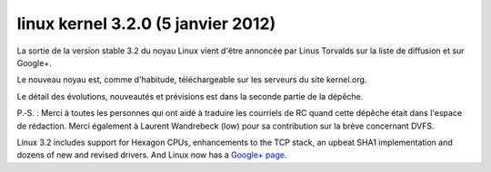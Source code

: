 ﻿

.. index::
   pair: linux kernel; 3.2.0


.. _linux_kernel_3_2_0:

=====================================
linux  kernel 3.2.0  (5 janvier 2012)
=====================================

.. seealso::

   - http://linuxfr.org/users/barmic/journaux/linux-32-en-route
   - http://linuxfr.org/news/le-noyau-linux-32-est-disponible
   - http://www.h-online.com/open/features/Kernel-Log-Linux-3-2-main-development-phase-complete-1375016.html

La sortie de la version stable 3.2 du noyau Linux vient d'être annoncée par
Linus Torvalds sur la liste de diffusion et sur Google+.

Le nouveau noyau est, comme d'habitude, téléchargeable sur les serveurs du site kernel.org.

Le détail des évolutions, nouveautés et prévisions est dans la seconde partie
de la dépêche.

P.‐S. : Merci à toutes les personnes qui ont aidé à traduire les courriels de RC
quand cette dépêche était dans l'espace de rédaction.
Merci également à Laurent Wandrebeck (low) pour sa contribution sur la brève
concernant DVFS.


Linux 3.2 includes support for Hexagon CPUs, enhancements to the TCP stack, an
upbeat SHA1 implementation and dozens of new and revised drivers.
And Linux now has a `Google+ page`_.



.. _`Google+ page`:  https://plus.google.com/u/0/109995262342451767357/

